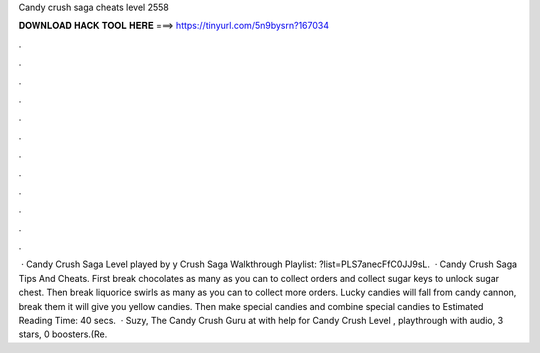 Candy crush saga cheats level 2558

𝐃𝐎𝐖𝐍𝐋𝐎𝐀𝐃 𝐇𝐀𝐂𝐊 𝐓𝐎𝐎𝐋 𝐇𝐄𝐑𝐄 ===> https://tinyurl.com/5n9bysrn?167034

.

.

.

.

.

.

.

.

.

.

.

.

 · Candy Crush Saga Level played by y Crush Saga Walkthrough Playlist: ?list=PLS7anecFfC0JJ9sL.  · Candy Crush Saga Tips And Cheats. First break chocolates as many as you can to collect orders and collect sugar keys to unlock sugar chest. Then break liquorice swirls as many as you can to collect more orders. Lucky candies will fall from candy cannon, break them it will give you yellow candies. Then make special candies and combine special candies to Estimated Reading Time: 40 secs.  · Suzy, The Candy Crush Guru at  with help for Candy Crush Level , playthrough with audio, 3 stars, 0 boosters.(Re.